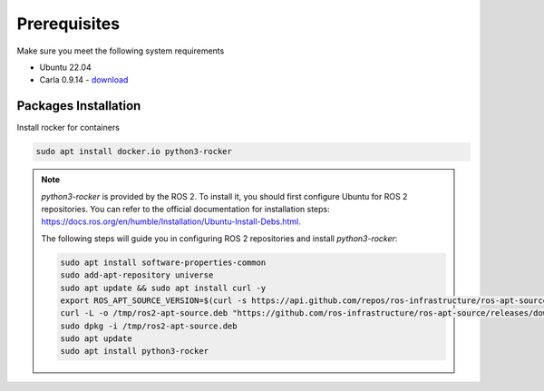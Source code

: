 Prerequisites
=============

Make sure you meet the following system requirements

* Ubuntu 22.04
* Carla 0.9.14 - `download <https://github.com/carla-simulator/carla/releases/tag/0.9.14>`_

Packages Installation
---------------------

Install rocker for containers

..  code-block:: bash

    sudo apt install docker.io python3-rocker

.. note::
    `python3-rocker` is provided by the ROS 2. 
    To install it, you should first configure Ubuntu for ROS 2 repositories. 
    You can refer to the official documentation for installation steps:
    https://docs.ros.org/en/humble/Installation/Ubuntu-Install-Debs.html.

    The following steps will guide you in configuring ROS 2 repositories and install `python3-rocker`:

    .. code-block:: bash

        sudo apt install software-properties-common
        sudo add-apt-repository universe
        sudo apt update && sudo apt install curl -y
        export ROS_APT_SOURCE_VERSION=$(curl -s https://api.github.com/repos/ros-infrastructure/ros-apt-source/releases/latest | grep -F "tag_name" | awk -F\" '{print $4}')
        curl -L -o /tmp/ros2-apt-source.deb "https://github.com/ros-infrastructure/ros-apt-source/releases/download/${ROS_APT_SOURCE_VERSION}/ros2-apt-source_${ROS_APT_SOURCE_VERSION}.$(. /etc/os-release && echo $VERSION_CODENAME)_all.deb"
        sudo dpkg -i /tmp/ros2-apt-source.deb
        sudo apt update
        sudo apt install python3-rocker